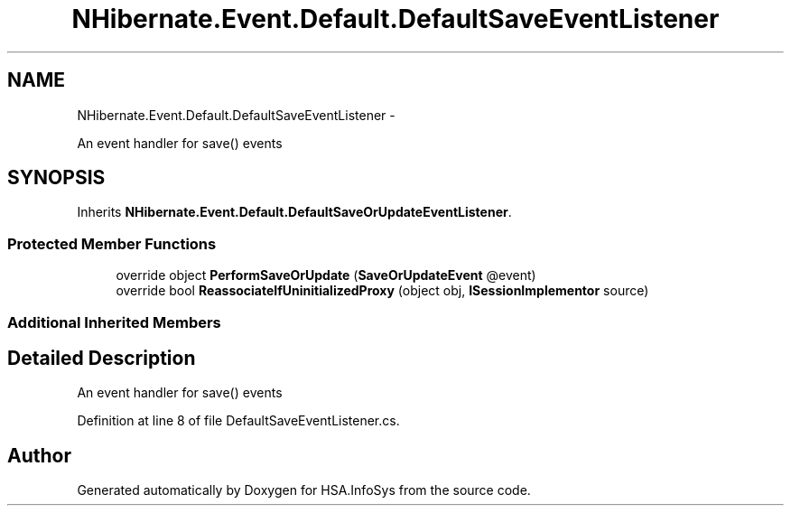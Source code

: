 .TH "NHibernate.Event.Default.DefaultSaveEventListener" 3 "Fri Jul 5 2013" "Version 1.0" "HSA.InfoSys" \" -*- nroff -*-
.ad l
.nh
.SH NAME
NHibernate.Event.Default.DefaultSaveEventListener \- 
.PP
An event handler for save() events 

.SH SYNOPSIS
.br
.PP
.PP
Inherits \fBNHibernate\&.Event\&.Default\&.DefaultSaveOrUpdateEventListener\fP\&.
.SS "Protected Member Functions"

.in +1c
.ti -1c
.RI "override object \fBPerformSaveOrUpdate\fP (\fBSaveOrUpdateEvent\fP @event)"
.br
.ti -1c
.RI "override bool \fBReassociateIfUninitializedProxy\fP (object obj, \fBISessionImplementor\fP source)"
.br
.in -1c
.SS "Additional Inherited Members"
.SH "Detailed Description"
.PP 
An event handler for save() events


.PP
Definition at line 8 of file DefaultSaveEventListener\&.cs\&.

.SH "Author"
.PP 
Generated automatically by Doxygen for HSA\&.InfoSys from the source code\&.
